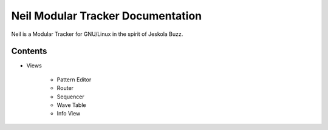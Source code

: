 ==================================
Neil Modular Tracker Documentation
==================================

Neil is a Modular Tracker for GNU/Linux in the spirit of
Jeskola Buzz.

--------
Contents
--------

* Views

    * Pattern Editor
    * Router
    * Sequencer
    * Wave Table
    * Info View